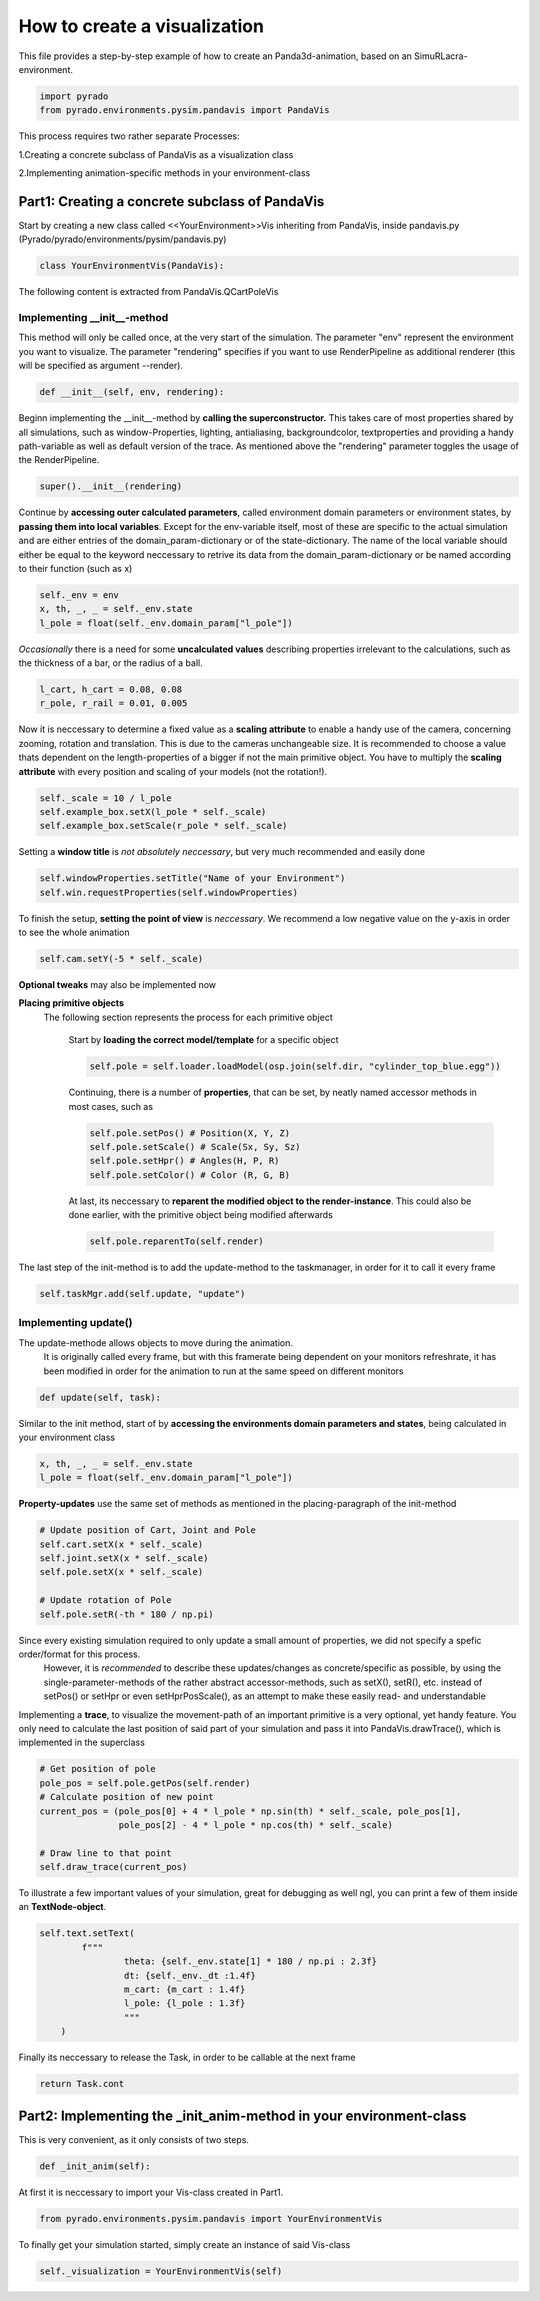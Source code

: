 **How to create a visualization**
=================================================

This file provides a step-by-step example of how to create an Panda3d-animation, based on an SimuRLacra-environment.

.. code-block:: python

    import pyrado
    from pyrado.environments.pysim.pandavis import PandaVis


This process requires two rather separate Processes:

1.Creating a concrete subclass of PandaVis as a visualization class

2.Implementing animation-specific methods in your environment-class

Part1: Creating a concrete subclass of PandaVis
-------------------------------------------------
Start by creating a new class called <<YourEnvironment>>Vis inheriting from PandaVis, inside pandavis.py (Pyrado/pyrado/environments/pysim/pandavis.py)

.. code-block:: python

    class YourEnvironmentVis(PandaVis):

The following content is extracted from PandaVis.QCartPoleVis

Implementing \__init__-method
^^^^^^^^^^^^^^^^^^^^^^^^^^^^^^^^^^^^^^^^^^^^^^^^
This method will only be called once, at the very start of the simulation. The parameter "env" represent the environment you want to visualize. The parameter "rendering" specifies if you want to use RenderPipeline as additional renderer (this will be specified as argument --render).

.. code-block:: python

    def __init__(self, env, rendering):

Beginn implementing the __init__-method by **calling the superconstructor.**
This takes care of most properties shared by all simulations, such as window-Properties, lighting, antialiasing, backgroundcolor, textproperties
and providing a handy path-variable as well as default version of the trace. As mentioned above the "rendering" parameter toggles the usage of the RenderPipeline.

.. code-block:: python

    super().__init__(rendering)

Continue by **accessing outer calculated parameters**, called environment domain parameters or environment states, by **passing them into local variables**.
Except for the env-variable itself, most of these are specific to the actual simulation and are either entries of the domain_param-dictionary or of the state-dictionary.
The name of the local variable should either be equal to the keyword neccessary to retrive its data from the domain_param-dictionary or be named according to their function (such as x)

.. code-block:: python

    self._env = env
    x, th, _, _ = self._env.state
    l_pole = float(self._env.domain_param["l_pole"])

*Occasionally* there is a need for some **uncalculated values** describing properties irrelevant to the calculations, such as the thickness of a bar, or the radius of a ball.

.. code-block:: python

    l_cart, h_cart = 0.08, 0.08
    r_pole, r_rail = 0.01, 0.005

Now it is neccessary to determine a fixed value as a **scaling attribute** to enable a handy use of the camera, concerning zooming, rotation and translation.
This is due to the cameras unchangeable size. It is recommended to choose a value thats dependent on the length-properties of a bigger if not the main primitive object. You have to multiply the **scaling attribute** with every position and scaling of your models (not the rotation!).

.. code-block:: python

    self._scale = 10 / l_pole
    self.example_box.setX(l_pole * self._scale)
    self.example_box.setScale(r_pole * self._scale)

Setting a **window title** is *not absolutely neccessary*, but very much recommended and easily done

.. code-block:: python

    self.windowProperties.setTitle("Name of your Environment")
    self.win.requestProperties(self.windowProperties)

To finish the setup, **setting the point of view** is *neccessary*. We recommend a low negative value on the y-axis in order to see the whole animation

.. code-block:: python

    self.cam.setY(-5 * self._scale)

**Optional tweaks** may also be implemented now

**Placing primitive objects**
    The following section represents the process for each primitive object

        Start by **loading the correct model/template** for a specific object

        .. code-block:: python

          self.pole = self.loader.loadModel(osp.join(self.dir, "cylinder_top_blue.egg"))

        Continuing, there is a number of **properties**, that can be set, by neatly named accessor methods in most cases, such as

        .. code-block:: python

            self.pole.setPos() # Position(X, Y, Z)
            self.pole.setScale() # Scale(Sx, Sy, Sz)
            self.pole.setHpr() # Angles(H, P, R)
            self.pole.setColor() # Color (R, G, B)

        At last, its neccessary to **reparent the modified object to the render-instance**. This could also be done earlier, with the primitive object being modified afterwards

        .. code-block:: python

           self.pole.reparentTo(self.render)

The last step of the init-method is to add the update-method to the taskmanager, in order for it to call it every frame

.. code-block:: python

    self.taskMgr.add(self.update, "update")

Implementing update()
^^^^^^^^^^^^^^^^^^^^^^^^^^^^^^^^^^^^^^^^^^^^^^^^^^^^^^

The update-methode allows objects to move during the animation.
        It is originally called every frame, but with this framerate being dependent on your monitors refreshrate,
        it has been modified in order for the animation to run at the same speed on different monitors

.. code-block:: python

    def update(self, task):

Similar to the init method, start of by **accessing the environments domain parameters and states**, being calculated in your environment class

.. code-block:: python

    x, th, _, _ = self._env.state
    l_pole = float(self._env.domain_param["l_pole"])

**Property-updates** use the same set of methods as mentioned in the placing-paragraph of the init-method

.. code-block:: python

    # Update position of Cart, Joint and Pole
    self.cart.setX(x * self._scale)
    self.joint.setX(x * self._scale)
    self.pole.setX(x * self._scale)

    # Update rotation of Pole
    self.pole.setR(-th * 180 / np.pi)

Since every existing simulation required to only update a small amount of properties, we did not specify a spefic order/format for this process.
        However, it is *recommended* to describe these updates/changes as concrete/specific as possible, by using the single-parameter-methods of the rather abstract accessor-methods,
        such as setX(), setR(), etc. instead of setPos() or setHpr or even setHprPosScale(), as an attempt to make these easily read- and understandable

Implementing a **trace**, to visualize the movement-path of an important primitive is a very optional, yet handy feature.
You only need to calculate the last position of said part of your simulation and pass it into PandaVis.drawTrace(), which is implemented in the superclass

.. code-block:: python

    # Get position of pole
    pole_pos = self.pole.getPos(self.render)
    # Calculate position of new point
    current_pos = (pole_pos[0] + 4 * l_pole * np.sin(th) * self._scale, pole_pos[1],
                   pole_pos[2] - 4 * l_pole * np.cos(th) * self._scale)

    # Draw line to that point
    self.draw_trace(current_pos)

To illustrate a few important values of your simulation, great for debugging as well ngl, you can print a few of them inside an **TextNode-object**.

.. code-block:: python

    self.text.setText(
            f"""
                    theta: {self._env.state[1] * 180 / np.pi : 2.3f}
                    dt: {self._env._dt :1.4f}
                    m_cart: {m_cart : 1.4f}
                    l_pole: {l_pole : 1.3f}
                    """
        )

Finally its neccessary to release the Task, in order to be callable at the next frame

.. code-block:: python

    return Task.cont

Part2: Implementing the _init_anim-method in your environment-class
----------------------------------------------------------------------
This is very convenient, as it only consists of two steps.

.. code-block:: python

    def _init_anim(self):

At first it is neccessary to import your Vis-class created in Part1.

.. code-block:: python

    from pyrado.environments.pysim.pandavis import YourEnvironmentVis

To finally get your simulation started, simply create an instance of said Vis-class

.. code-block:: python

    self._visualization = YourEnvironmentVis(self)





